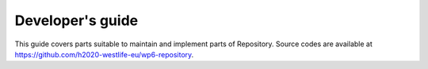 Developer's guide
=================

This guide covers parts suitable to maintain and implement parts of
Repository. Source codes are available at
https://github.com/h2020-westlife-eu/wp6-repository.
